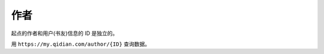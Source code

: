 作者
=======================

起点的作者和用户(书友)信息的 ID 是独立的。

用 ``https://my.qidian.com/author/{ID}`` 查询数据。



